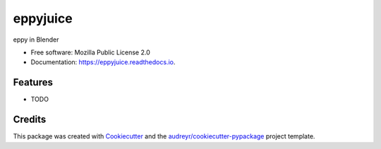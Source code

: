 =========
eppyjuice
=========


.. image:: https://img.shields.io/pypi/v/eppyjuice.svg
        :target: https://pypi.python.org/pypi/eppyjuice

.. image:: https://img.shields.io/travis/santoshphilip/eppyjuice.svg
        :target: https://travis-ci.com/santoshphilip/eppyjuice

.. image:: https://readthedocs.org/projects/eppyjuice/badge/?version=latest
        :target: https://eppyjuice.readthedocs.io/en/latest/?badge=latest
        :alt: Documentation Status




eppy in Blender


* Free software: Mozilla Public License 2.0
* Documentation: https://eppyjuice.readthedocs.io.


Features
--------

* TODO

Credits
-------

This package was created with Cookiecutter_ and the `audreyr/cookiecutter-pypackage`_ project template.

.. _Cookiecutter: https://github.com/audreyr/cookiecutter
.. _`audreyr/cookiecutter-pypackage`: https://github.com/audreyr/cookiecutter-pypackage
